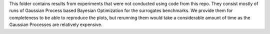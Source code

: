 This folder contains results from experiments that were not conducted using code from this repo.
They consist mostly of runs of Gaussian Process based Bayesian Optimization for the surrogates benchmarks.
We provide them for completeness to be able to reproduce the plots, but rerunning them would take a considerable amount of time as the Gaussian Processes are relatively expensive.